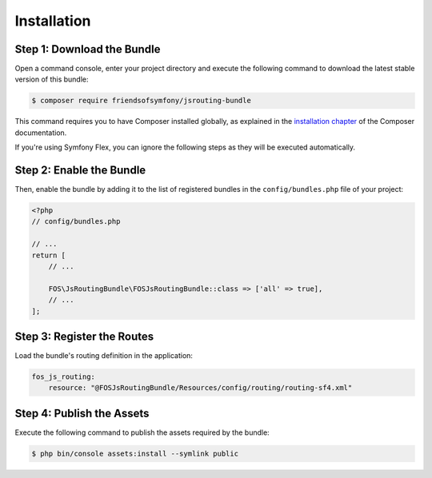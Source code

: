 Installation
============

Step 1: Download the Bundle
---------------------------

Open a command console, enter your project directory and execute the
following command to download the latest stable version of this bundle:

.. code-block:: bash

    $ composer require friendsofsymfony/jsrouting-bundle

This command requires you to have Composer installed globally, as explained
in the `installation chapter`_ of the Composer documentation.

If you're using Symfony Flex, you can ignore the following steps as they will be executed automatically.

Step 2: Enable the Bundle
-------------------------

Then, enable the bundle by adding it to the list of registered bundles
in the ``config/bundles.php`` file of your project:

.. code-block:: php

    <?php
    // config/bundles.php

    // ...
    return [
        // ...

        FOS\JsRoutingBundle\FOSJsRoutingBundle::class => ['all' => true],
        // ...
    ];

Step 3: Register the Routes
---------------------------

Load the bundle's routing definition in the application:

.. code-block:: yaml

    fos_js_routing:
        resource: "@FOSJsRoutingBundle/Resources/config/routing/routing-sf4.xml"

Step 4: Publish the Assets
--------------------------

Execute the following command to publish the assets required by the bundle:

.. code-block:: bash

    $ php bin/console assets:install --symlink public

.. _`installation chapter`: https://getcomposer.org/doc/00-intro.md
